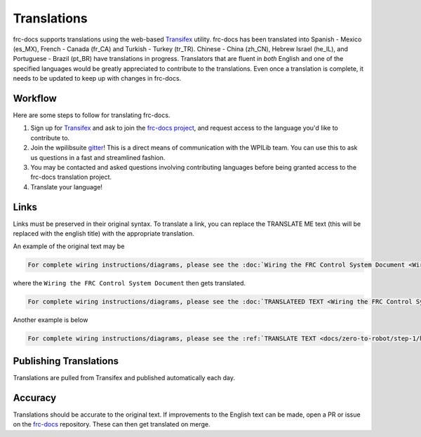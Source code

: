 Translations
============

frc-docs supports translations using the web-based `Transifex <https://www.transifex.com>`__ utility. frc-docs has been translated into Spanish - Mexico (es_MX), French - Canada (fr_CA) and Turkish - Turkey (tr_TR). Chinese - China (zh_CN), Hebrew Israel (he_IL), and Portuguese - Brazil  (pt_BR) have translations in progress. Translators that are fluent in *both* English and one of the specified languages would be greatly appreciated to contribute to the translations. Even once a translation is complete, it needs to be updated to keep up with changes in frc-docs.

Workflow
--------

Here are some steps to follow for translating frc-docs.

1. Sign up for `Transifex <https://www.transifex.com/>`__ and ask to join the `frc-docs project <https://www.transifex.com/wpilib/frc-docs>`__, and request access to the language you'd like to contribute to.
2. Join the wpilibsuite `gitter <https://gitter.im/wpilibsuite/wpilib>`__! This is a direct means of communication with the WPILib team. You can use this to ask us questions in a fast and streamlined fashion.
3. You may be contacted and asked questions involving contributing languages before being granted access to the frc-docs translation project.
4. Translate your language!

Links
-----

Links must be preserved in their original syntax. To translate a link, you can replace the TRANSLATE ME text (this will be replaced with the english title) with the appropriate translation.

An example of the original text may be

.. code-block:: text

   For complete wiring instructions/diagrams, please see the :doc:`Wiring the FRC Control System Document <Wiring the FRC Control System document>`.

where the ``Wiring the FRC Control System Document`` then gets translated.

.. code-block:: text

   For complete wiring instructions/diagrams, please see the :doc:`TRANSLATEED TEXT <Wiring the FRC Control System document>`.

Another example is below

.. code-block:: text

  For complete wiring instructions/diagrams, please see the :ref:`TRANSLATE TEXT <docs/zero-to-robot/step-1/how-to-wire-a-robot:How to Wire an FRC Robot>`

Publishing Translations
-----------------------

Translations are pulled from Transifex and published automatically each day.

Accuracy
--------

Translations should be accurate to the original text. If improvements to the English text can be made, open a PR or issue on the `frc-docs <https://github.com/wpilibsuite/frc-docs>`__ repository. These can then get translated on merge.
